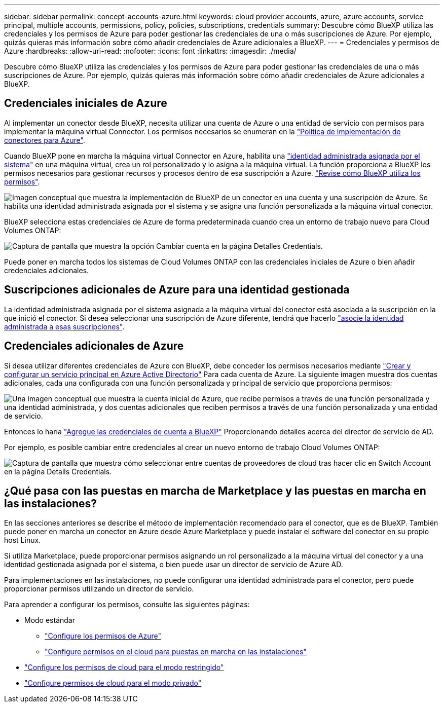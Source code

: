 ---
sidebar: sidebar 
permalink: concept-accounts-azure.html 
keywords: cloud provider accounts, azure, azure accounts, service principal, multiple accounts, permissions, policy, policies, subscriptions, credentials 
summary: Descubre cómo BlueXP utiliza las credenciales y los permisos de Azure para poder gestionar las credenciales de una o más suscripciones de Azure. Por ejemplo, quizás quieras más información sobre cómo añadir credenciales de Azure adicionales a BlueXP. 
---
= Credenciales y permisos de Azure
:hardbreaks:
:allow-uri-read: 
:nofooter: 
:icons: font
:linkattrs: 
:imagesdir: ./media/


[role="lead"]
Descubre cómo BlueXP utiliza las credenciales y los permisos de Azure para poder gestionar las credenciales de una o más suscripciones de Azure. Por ejemplo, quizás quieras más información sobre cómo añadir credenciales de Azure adicionales a BlueXP.



== Credenciales iniciales de Azure

Al implementar un conector desde BlueXP, necesita utilizar una cuenta de Azure o una entidad de servicio con permisos para implementar la máquina virtual Connector. Los permisos necesarios se enumeran en la link:task-set-up-permissions-azure.html["Política de implementación de conectores para Azure"].

Cuando BlueXP pone en marcha la máquina virtual Connector en Azure, habilita una https://docs.microsoft.com/en-us/azure/active-directory/managed-identities-azure-resources/overview["identidad administrada asignada por el sistema"^] en una máquina virtual, crea un rol personalizado y lo asigna a la máquina virtual. La función proporciona a BlueXP los permisos necesarios para gestionar recursos y procesos dentro de esa suscripción a Azure. link:reference-permissions-azure.html["Revise cómo BlueXP utiliza los permisos"].

image:diagram_permissions_initial_azure.png["Imagen conceptual que muestra la implementación de BlueXP de un conector en una cuenta y una suscripción de Azure. Se habilita una identidad administrada asignada por el sistema y se asigna una función personalizada a la máquina virtual conector."]

BlueXP selecciona estas credenciales de Azure de forma predeterminada cuando crea un entorno de trabajo nuevo para Cloud Volumes ONTAP:

image:screenshot_accounts_select_azure.gif["Captura de pantalla que muestra la opción Cambiar cuenta en la página Detalles  Credentials."]

Puede poner en marcha todos los sistemas de Cloud Volumes ONTAP con las credenciales iniciales de Azure o bien añadir credenciales adicionales.



== Suscripciones adicionales de Azure para una identidad gestionada

La identidad administrada asignada por el sistema asignada a la máquina virtual del conector está asociada a la suscripción en la que inició el conector. Si desea seleccionar una suscripción de Azure diferente, tendrá que hacerlo link:task-adding-azure-accounts.html#associating-additional-azure-subscriptions-with-a-managed-identity["asocie la identidad administrada a esas suscripciones"].



== Credenciales adicionales de Azure

Si desea utilizar diferentes credenciales de Azure con BlueXP, debe conceder los permisos necesarios mediante link:task-adding-azure-accounts.html["Crear y configurar un servicio principal en Azure Active Directorio"] Para cada cuenta de Azure. La siguiente imagen muestra dos cuentas adicionales, cada una configurada con una función personalizada y principal de servicio que proporciona permisos:

image:diagram_permissions_multiple_azure.png["Una imagen conceptual que muestra la cuenta inicial de Azure, que recibe permisos a través de una función personalizada y una identidad administrada, y dos cuentas adicionales que reciben permisos a través de una función personalizada y una entidad de servicio."]

Entonces lo haría link:task-adding-azure-accounts.html#adding-azure-accounts-to-cloud-manager["Agregue las credenciales de cuenta a BlueXP"] Proporcionando detalles acerca del director de servicio de AD.

Por ejemplo, es posible cambiar entre credenciales al crear un nuevo entorno de trabajo Cloud Volumes ONTAP:

image:screenshot_accounts_switch_azure.gif["Captura de pantalla que muestra cómo seleccionar entre cuentas de proveedores de cloud tras hacer clic en Switch Account en la página Details  Credentials."]



== ¿Qué pasa con las puestas en marcha de Marketplace y las puestas en marcha en las instalaciones?

En las secciones anteriores se describe el método de implementación recomendado para el conector, que es de BlueXP. También puede poner en marcha un conector en Azure desde Azure Marketplace y puede instalar el software del conector en su propio host Linux.

Si utiliza Marketplace, puede proporcionar permisos asignando un rol personalizado a la máquina virtual del conector y a una identidad gestionada asignada por el sistema, o bien puede usar un director de servicio de Azure AD.

Para implementaciones en las instalaciones, no puede configurar una identidad administrada para el conector, pero puede proporcionar permisos utilizando un director de servicio.

Para aprender a configurar los permisos, consulte las siguientes páginas:

* Modo estándar
+
** link:task-set-up-permissions-azure.html["Configure los permisos de Azure"]
** link:task-set-up-permissions-on-prem.html["Configure permisos en el cloud para puestas en marcha en las instalaciones"]


* link:task-prepare-restricted-mode.html#prepare-cloud-permissions["Configure los permisos de cloud para el modo restringido"]
* link:task-prepare-private-mode.html#prepare-cloud-permissions["Configure permisos de cloud para el modo privado"]

